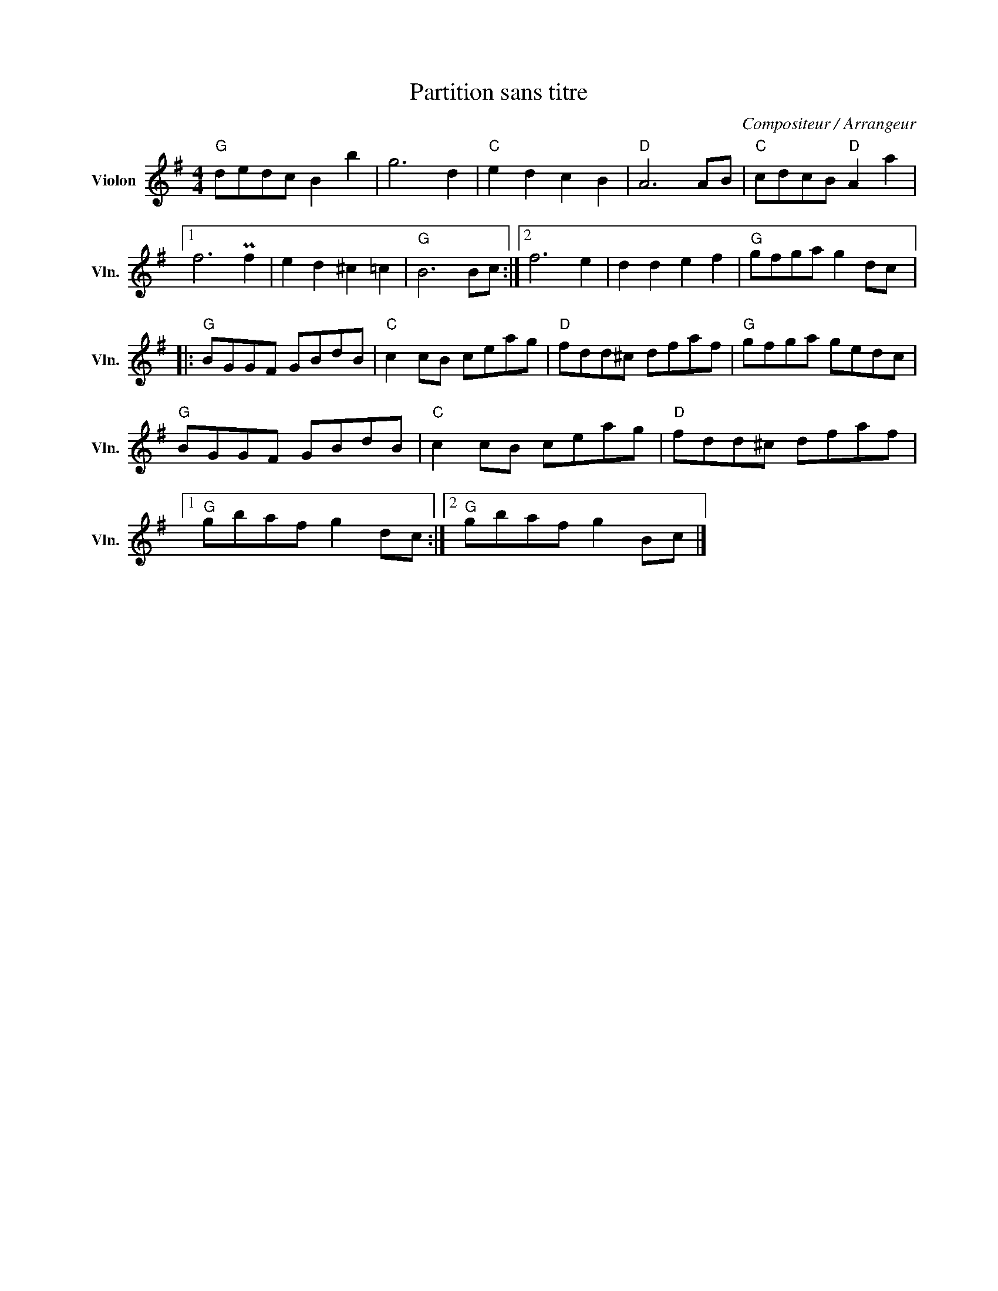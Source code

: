 X:1
T:Partition sans titre
C:Compositeur / Arrangeur
L:1/8
M:4/4
I:linebreak $
K:G
V:1 treble nm="Violon" snm="Vln."
V:1
"G" dedc B2 b2 | g6 d2 |"C" e2 d2 c2 B2 |"D" A6 AB |"C" cdcB"D" A2 a2 |1 f6 Pf2 | e2 d2 ^c2 =c2 | %7
"G" B6 Bc :|2 f6 e2 | d2 d2 e2 f2 |"G" gfga g2 dc |:"G" BGGF GBdB |"C" c2 cB ceag |"D" fdd^c dfaf | %14
"G" gfga gedc |"G" BGGF GBdB |"C" c2 cB ceag |"D" fdd^c dfaf |1"G" gbaf g2 dc :|2"G" gbaf g2 Bc |] %20

